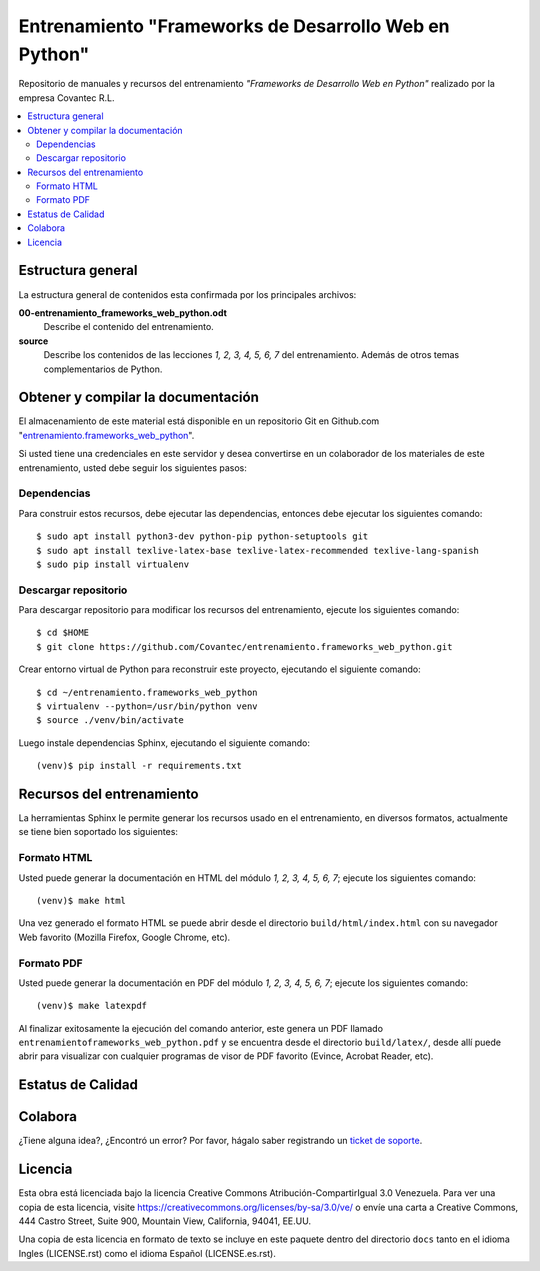 .. -*- coding: utf-8 -*-

======================================================
Entrenamiento "Frameworks de Desarrollo Web en Python"
======================================================

Repositorio de manuales y recursos del entrenamiento *"Frameworks de Desarrollo Web 
en Python"* realizado por la empresa Covantec R.L.

.. contents :: :local:


Estructura general
===================

La estructura general de contenidos esta confirmada por los principales archivos:

**00-entrenamiento_frameworks_web_python.odt**
  Describe el contenido del entrenamiento.

**source**
  Describe los contenidos de las lecciones *1, 2, 3, 4, 5, 6, 7* del entrenamiento. 
  Además de otros temas complementarios de Python.


Obtener y compilar la documentación
===================================

El almacenamiento de este material está disponible en un repositorio Git en Github.com "`entrenamiento.frameworks_web_python`_". 

Si usted tiene una credenciales en este servidor y desea convertirse en un colaborador 
de los materiales de este entrenamiento, usted debe seguir los siguientes pasos:


Dependencias
------------

Para construir estos recursos, debe ejecutar las dependencias, entonces debe ejecutar 
los siguientes comando:

::

  $ sudo apt install python3-dev python-pip python-setuptools git
  $ sudo apt install texlive-latex-base texlive-latex-recommended texlive-lang-spanish
  $ sudo pip install virtualenv


Descargar repositorio
---------------------

Para descargar repositorio para modificar los recursos del entrenamiento, ejecute los 
siguientes comando:

::

  $ cd $HOME
  $ git clone https://github.com/Covantec/entrenamiento.frameworks_web_python.git

Crear entorno virtual de Python para reconstruir este proyecto, ejecutando el siguiente 
comando:

::

  $ cd ~/entrenamiento.frameworks_web_python
  $ virtualenv --python=/usr/bin/python venv
  $ source ./venv/bin/activate

Luego instale dependencias Sphinx, ejecutando el siguiente comando:

::

  (venv)$ pip install -r requirements.txt


Recursos del entrenamiento
==========================

La herramientas Sphinx le permite generar los recursos usado en el entrenamiento, 
en diversos formatos, actualmente se tiene bien soportado los siguientes:


Formato HTML
------------

Usted puede generar la documentación en HTML del módulo *1, 2, 3, 4, 5, 6, 7*; 
ejecute los siguientes comando:

::

  (venv)$ make html

Una vez generado el formato HTML se puede abrir desde el directorio ``build/html/index.html``
con su navegador Web favorito (Mozilla Firefox, Google Chrome, etc).


Formato PDF
-----------
  
Usted puede generar la documentación en PDF del módulo *1, 2, 3, 4, 5, 6, 7*; 
ejecute los siguientes comando:

::

  (venv)$ make latexpdf

Al finalizar exitosamente la ejecución del comando anterior, este genera un PDF 
llamado ``entrenamientoframeworks_web_python.pdf`` y se encuentra desde el directorio 
``build/latex/``,  desde allí puede abrir para visualizar con cualquier programas 
de visor de PDF favorito (Evince, Acrobat Reader, etc).


Estatus de Calidad
==================

.. image:: https://readthedocs.org/projects/entrenamiento-frameworks-web-python/badge/?version=latest
   :target: http://entrenamiento-frameworks-web-python.rtfd.io/
   :align: left
   :alt: entrenamiento-frameworks-web-python ReadTheDocs build status


Colabora
========

¿Tiene alguna idea?, ¿Encontró un error? Por favor, hágalo saber 
registrando un `ticket de soporte`_.


Licencia
========

Esta obra está licenciada bajo la licencia Creative Commons 
Atribución-CompartirIgual 3.0 Venezuela. Para ver una copia de esta licencia, 
visite https://creativecommons.org/licenses/by-sa/3.0/ve/ o envíe una carta a 
Creative Commons, 444 Castro Street, Suite 900, Mountain View, California, 
94041, EE.UU.

Una copia de esta licencia en formato de texto se incluye en este paquete 
dentro del directorio ``docs`` tanto en el idioma Ingles (LICENSE.rst) como 
el idioma Español (LICENSE.es.rst).

.. _`entrenamiento.frameworks_web_python`: https://github.com/Covantec/entrenamiento.frameworks_web_python
.. _`ticket de soporte`: https://github.com/Covantec/entrenamiento.frameworks_web_python/issues/new
